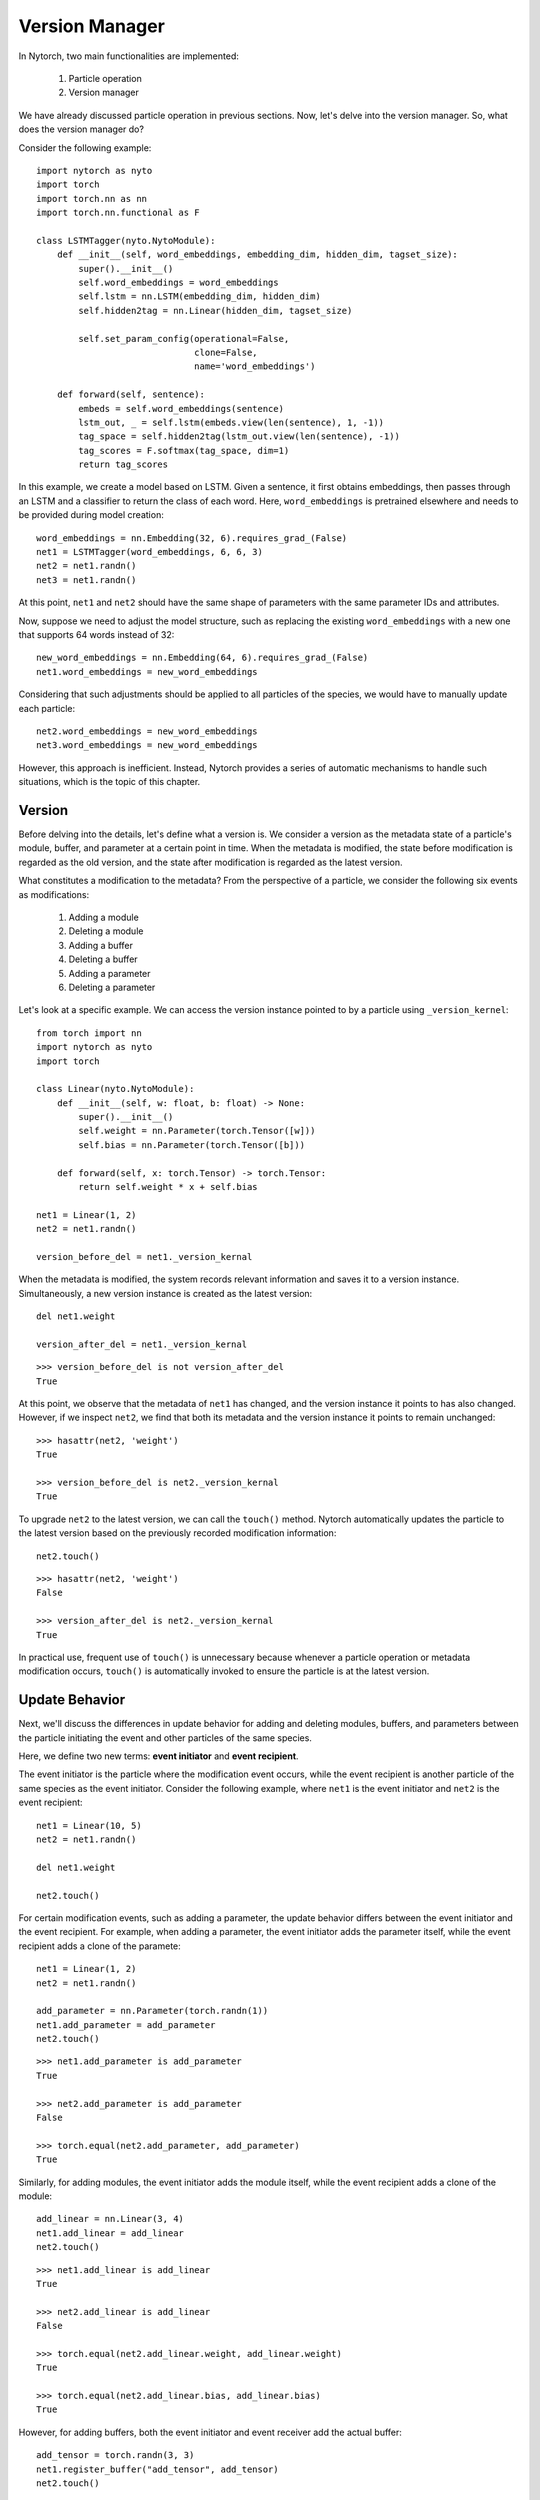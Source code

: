 Version Manager
===============================

In Nytorch, two main functionalities are implemented:

	1. Particle operation
	2. Version manager
	
We have already discussed particle operation in previous sections. Now, let's delve into the version manager. So, what does the version manager do?

Consider the following example::

    import nytorch as nyto
    import torch
    import torch.nn as nn
    import torch.nn.functional as F

    class LSTMTagger(nyto.NytoModule):
        def __init__(self, word_embeddings, embedding_dim, hidden_dim, tagset_size):
            super().__init__()
            self.word_embeddings = word_embeddings
            self.lstm = nn.LSTM(embedding_dim, hidden_dim)
            self.hidden2tag = nn.Linear(hidden_dim, tagset_size)
            
            self.set_param_config(operational=False,
                                  clone=False,
                                  name='word_embeddings')

        def forward(self, sentence):
            embeds = self.word_embeddings(sentence)
            lstm_out, _ = self.lstm(embeds.view(len(sentence), 1, -1))
            tag_space = self.hidden2tag(lstm_out.view(len(sentence), -1))
            tag_scores = F.softmax(tag_space, dim=1)
            return tag_scores
   
In this example, we create a model based on LSTM. Given a sentence, it first obtains embeddings, then passes through an LSTM and a classifier to return the class of each word. Here, ``word_embeddings`` is pretrained elsewhere and needs to be provided during model creation::

    word_embeddings = nn.Embedding(32, 6).requires_grad_(False)
    net1 = LSTMTagger(word_embeddings, 6, 6, 3)
    net2 = net1.randn()
    net3 = net1.randn()

At this point, ``net1`` and ``net2`` should have the same shape of parameters with the same parameter IDs and attributes.

Now, suppose we need to adjust the model structure, such as replacing the existing ``word_embeddings`` with a new one that supports 64 words instead of 32::

	new_word_embeddings = nn.Embedding(64, 6).requires_grad_(False)
	net1.word_embeddings = new_word_embeddings

Considering that such adjustments should be applied to all particles of the species, we would have to manually update each particle::
	
	net2.word_embeddings = new_word_embeddings
	net3.word_embeddings = new_word_embeddings

However, this approach is inefficient. Instead, Nytorch provides a series of automatic mechanisms to handle such situations, which is the topic of this chapter.


Version
---------

Before delving into the details, let's define what a version is. We consider a version as the metadata state of a particle's module, buffer, and parameter at a certain point in time. When the metadata is modified, the state before modification is regarded as the old version, and the state after modification is regarded as the latest version.

What constitutes a modification to the metadata? From the perspective of a particle, we consider the following six events as modifications:

	1. Adding a module
	2. Deleting a module
	3. Adding a buffer
	4. Deleting a buffer
	5. Adding a parameter
	6. Deleting a parameter

Let's look at a specific example.
We can access the version instance pointed to by a particle using ``_version_kernel``::

    from torch import nn
    import nytorch as nyto
    import torch

    class Linear(nyto.NytoModule):
        def __init__(self, w: float, b: float) -> None:
            super().__init__()
            self.weight = nn.Parameter(torch.Tensor([w]))
            self.bias = nn.Parameter(torch.Tensor([b]))

        def forward(self, x: torch.Tensor) -> torch.Tensor:
            return self.weight * x + self.bias

    net1 = Linear(1, 2)
    net2 = net1.randn()
    
    version_before_del = net1._version_kernal
   
When the metadata is modified,
the system records relevant information and saves it to a version instance.
Simultaneously, a new version instance is created as the latest version::

	del net1.weight

	version_after_del = net1._version_kernal
	
::

	>>> version_before_del is not version_after_del
	True
	
At this point, we observe that the metadata of ``net1`` has changed, and the version instance it points to has also changed. However, if we inspect ``net2``, we find that both its metadata and the version instance it points to remain unchanged::

	>>> hasattr(net2, 'weight')
	True

	>>> version_before_del is net2._version_kernal
	True

To upgrade ``net2`` to the latest version, we can call the ``touch()`` method. Nytorch automatically updates the particle to the latest version based on the previously recorded modification information::

	net2.touch()
	
::

	>>> hasattr(net2, 'weight')
	False

	>>> version_after_del is net2._version_kernal
	True

In practical use, frequent use of ``touch()`` is unnecessary because whenever a particle operation or metadata modification occurs, ``touch()`` is automatically invoked to ensure the particle is at the latest version.


Update Behavior
--------------------

Next, we'll discuss the differences in update behavior for adding and deleting modules, buffers, and parameters between the particle initiating the event and other particles of the same species.

Here, we define two new terms: **event initiator** and **event recipient**.

The event initiator is the particle where the modification event occurs, while the event recipient is another particle of the same species as the event initiator.
Consider the following example,
where ``net1`` is the event initiator and ``net2`` is the event recipient::

    net1 = Linear(10, 5)
    net2 = net1.randn()
    
    del net1.weight
    
    net2.touch()
    
For certain modification events, such as adding a parameter, the update behavior differs between the event initiator and the event recipient. For example, when adding a parameter, the event initiator adds the parameter itself, while the event recipient adds a clone of the paramete::

    net1 = Linear(1, 2)
    net2 = net1.randn()

    add_parameter = nn.Parameter(torch.randn(1))
    net1.add_parameter = add_parameter
    net2.touch()

::

    >>> net1.add_parameter is add_parameter
    True
    
    >>> net2.add_parameter is add_parameter
    False

    >>> torch.equal(net2.add_parameter, add_parameter)
    True

Similarly, for adding modules, the event initiator adds the module itself, while the event recipient adds a clone of the module::

    add_linear = nn.Linear(3, 4)
    net1.add_linear = add_linear
    net2.touch()
	
::

    >>> net1.add_linear is add_linear
    True
    
    >>> net2.add_linear is add_linear
    False
	
    >>> torch.equal(net2.add_linear.weight, add_linear.weight)
    True
	
    >>> torch.equal(net2.add_linear.bias, add_linear.bias)
    True

However, for adding buffers, both the event initiator and event receiver add the actual buffer::

	add_tensor = torch.randn(3, 3)
	net1.register_buffer("add_tensor", add_tensor)
	net2.touch()
	
::

	>>> net1.add_tensor is add_tensor
	True
	
	>>> net2.add_tensor is add_tensor
	True

As for deleting modules, buffers, and parameters, there's no difference in behavior between event initiators and event receivers.










































